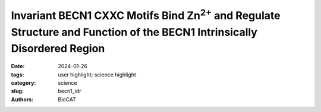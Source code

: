 Invariant BECN1 CXXC Motifs Bind Zn\ :sup:`2+` and Regulate Structure and Function of the BECN1 Intrinsically Disordered Region
###############################################################################################################################

:date: 2024-01-26
:tags: user highlight; science highlight
:category: science
:slug: becn1_idr
:authors: BioCAT

.. row::

    .. thumbnail::

        .. image:: {static}/images/scihi/2024_benc1_idr.jpg
            :class: img-responsive

        .. caption::

            EOM Analysis of SEC-SAXS data supports the observation that Zn\ :sup:`2+`
            increases compaction of the IDR

.. row::

    Autophagy is a conserved lysosomal degradation pathway that degrades
    un-needed cellular components such as misfolded, aggregated, mutated
    and damaged proteins, organelles, and pathogens. Autophagy dysfunction
    is implicated in numerous diseases including neurodegenerative disorders,
    muscular diseases, cardiomyopathy, cancer and infectious diseases. Many
    proteins involved in autophagy contain intrinsically disordered regions
    (IDRs) that do not form stable secondary or tertiary structure. The
    structural flexibility of IDRs is thought to enable diverse and multiple
    interactions enabling them to regulate cell signaling pathways. Many
    IDRs have been shown to fold upon binding to ligands. BECN1, a key
    autophagy protein involved in autophagosome nucleation, contains two
    invariant CxxC motifs within a large BECN1 intrinsically disordered
    region (IDR) at the BECN1 N-terminus. The goal of the research was to
    uncover the functional roles of the invariant CxxC motifs which were
    hitherto not understood. The authors used inductively coupled plasma mass
    spectrometry to demonstrate that BECN1 binds Zn\ :sup:`2+` in a 1:1 molar
    ratio, and that mutation of the invariant cysteines prevents co-ordination
    of Zn\ :sup:`2+`, demonstrating that the CxxC motifs are responsible for
    binding Zn\ :sup:`2+`. Zn\ :sup:`2+`-binding increases IDR helicity, as
    demonstrated by circular dichroism, and likely also binding-associated
    helical transitions. SEC-MALS-SAXS at BioCAT was used to show that
    Zn\ :sup:`2+`-binding makes the BECN1 IDR more compact, isothermal
    titration calorimetry to show that the BECN1 IDR does not self-associate,
    and HDX-MS to show that the Zn\ :sup:`2+`-bound state of the IDR has
    reduced solvent accessibility.  They were also able to demonstrate that
    both CxxC motifs are required, but the intervening IDR is less important,
    for starvation-triggered upregulation of autophagy.  These results suggest
    that Zn\ :sup:`2+`-binding via the CxxC motifs is important for helical
    conformational transitions of BECN1 in regulating BECN1-mediated autophagy.

    See: Mukhopadhyay, S., Subedi, S., Hopkins, J. B., Ugrinov, A.,
    Chakravarthy, S., Colbert, C. L., & Sinha, S. C. (2024). Invariant
    BECN1 CXXC motifs bind Zn\ :sup:`2+` and regulate structure and function of the
    BECN1 intrinsically disordered region. Autophagy, 20(2), 380–396.
    `https://doi.org/10.1080/15548627.2023.2259707 <https://doi.org/10.1080/15548627.2023.2259707>`_.
    PMCID: PMC10813572.
